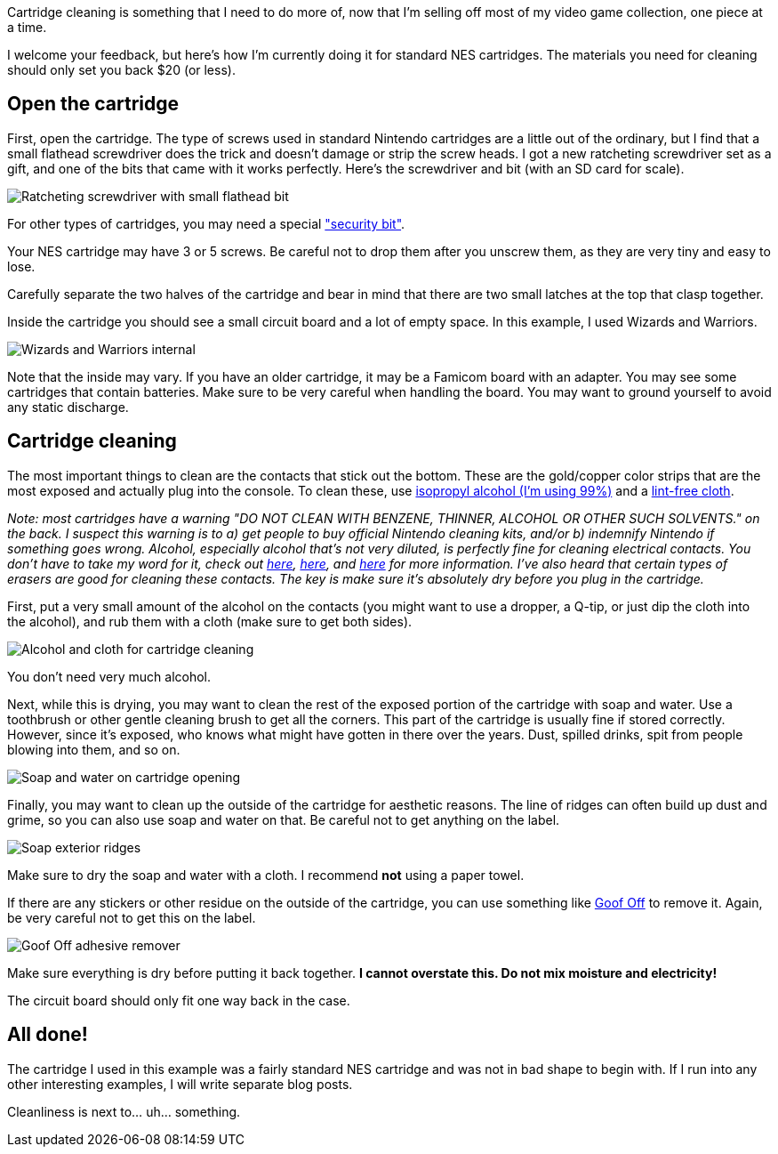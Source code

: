 :imagesdir: images
:meta-description: TBD
:title: Cartridge cleaning: NES
:slug: cartridge-cleaning-NES
:focus-keyword: cartridge cleaning
:tags: retrogaming, NES, cleaning, cartridge
:heroimage: 00202-wizards-and-warriors-nes.jpg is a good hero image

Cartridge cleaning is something that I need to do more of, now that I'm selling off most of my video game collection, one piece at a time.

I welcome your feedback, but here's how I'm currently doing it for standard NES cartridges. The materials you need for cleaning should only set you back $20 (or less).

== Open the cartridge

First, open the cartridge. The type of screws used in standard Nintendo cartridges are a little out of the ordinary, but I find that a small flathead screwdriver does the trick and doesn't damage or strip the screw heads. I got a new ratcheting screwdriver set as a gift, and one of the bits that came with it works perfectly. Here's the screwdriver and bit (with an SD card for scale).

image:00201-screwdriver.jpg[Ratcheting screwdriver with small flathead bit]

For other types of cartridges, you may need a special link:https://www.amazon.com/gp/product/B009I6FWOQ["security bit"].

Your NES cartridge may have 3 or 5 screws. Be careful not to drop them after you unscrew them, as they are very tiny and easy to lose.

Carefully separate the two halves of the cartridge and bear in mind that there are two small latches at the top that clasp together.

Inside the cartridge you should see a small circuit board and a lot of empty space. In this example, I used Wizards and Warriors.

image:00202-wizards-and-warriors-nes.jpg[Wizards and Warriors internal]

Note that the inside may vary. If you have an older cartridge, it may be a Famicom board with an adapter. You may see some cartridges that contain batteries. Make sure to be very careful when handling the board. You may want to ground yourself to avoid any static discharge.

== Cartridge cleaning

The most important things to clean are the contacts that stick out the bottom. These are the gold/copper color strips that are the most exposed and actually plug into the console. To clean these, use link:https://www.amazon.com/gp/product/B001B5JT8C[isopropyl alcohol (I'm using 99%)] and a link:https://www.amazon.com/gp/product/B00NR9S3EQ/[lint-free cloth].

_Note: most cartridges have a warning "DO NOT CLEAN WITH BENZENE, THINNER, ALCOHOL OR OTHER SUCH SOLVENTS." on the back. I suspect this warning is to a) get people to buy official Nintendo cleaning kits, and/or b) indemnify Nintendo if something goes wrong. Alcohol, especially alcohol that's not very diluted, is perfectly fine for cleaning electrical contacts. You don't have to take my word for it, check out link:https://electronics.stackexchange.com/questions/110212/contact-cleaner-vs-alcohol[here], link:https://superuser.com/questions/598468/how-do-i-clean-my-computer-using-isopropyl-alcohol[here], and link:https://home.howstuffworks.com/electrical-contact-cleaner.htm[here] for more information. I've also heard that certain types of erasers are good for cleaning these contacts. The key is make sure it's absolutely dry before you plug in the cartridge._

First, put a very small amount of the alcohol on the contacts (you might want to use a dropper, a Q-tip, or just dip the cloth into the alcohol), and rub them with a cloth (make sure to get both sides).

image:00203-alcohol-and-cloth-for-cleaning-cartridges.jpg[Alcohol and cloth for cartridge cleaning]

You don't need very much alcohol.

Next, while this is drying, you may want to clean the rest of the exposed portion of the cartridge with soap and water. Use a toothbrush or other gentle cleaning brush to get all the corners. This part of the cartridge is usually fine if stored correctly. However, since it's exposed, who knows what might have gotten in there over the years. Dust, spilled drinks, spit from people blowing into them, and so on.

image:00204-soap-cartridge-cleaning.jpg[Soap and water on cartridge opening]

Finally, you may want to clean up the outside of the cartridge for aesthetic reasons. The line of ridges can often build up dust and grime, so you can also use soap and water on that. Be careful not to get anything on the label.

image:00205-soap-exterior.jpg[Soap exterior ridges]

Make sure to dry the soap and water with a cloth. I recommend *not* using a paper towel.

If there are any stickers or other residue on the outside of the cartridge, you can use something like link:https://www.amazon.com/gp/product/B00D7J9VLK[Goof Off] to remove it. Again, be very careful not to get this on the label.

image:00206-goof-off-adhesive-remover.jpg[Goof Off adhesive remover]

Make sure everything is dry before putting it back together. *I cannot overstate this. Do not mix moisture and electricity!*

The circuit board should only fit one way back in the case.

== All done!

The cartridge I used in this example was a fairly standard NES cartridge and was not in bad shape to begin with. If I run into any other interesting examples, I will write separate blog posts.

Cleanliness is next to... uh... something.